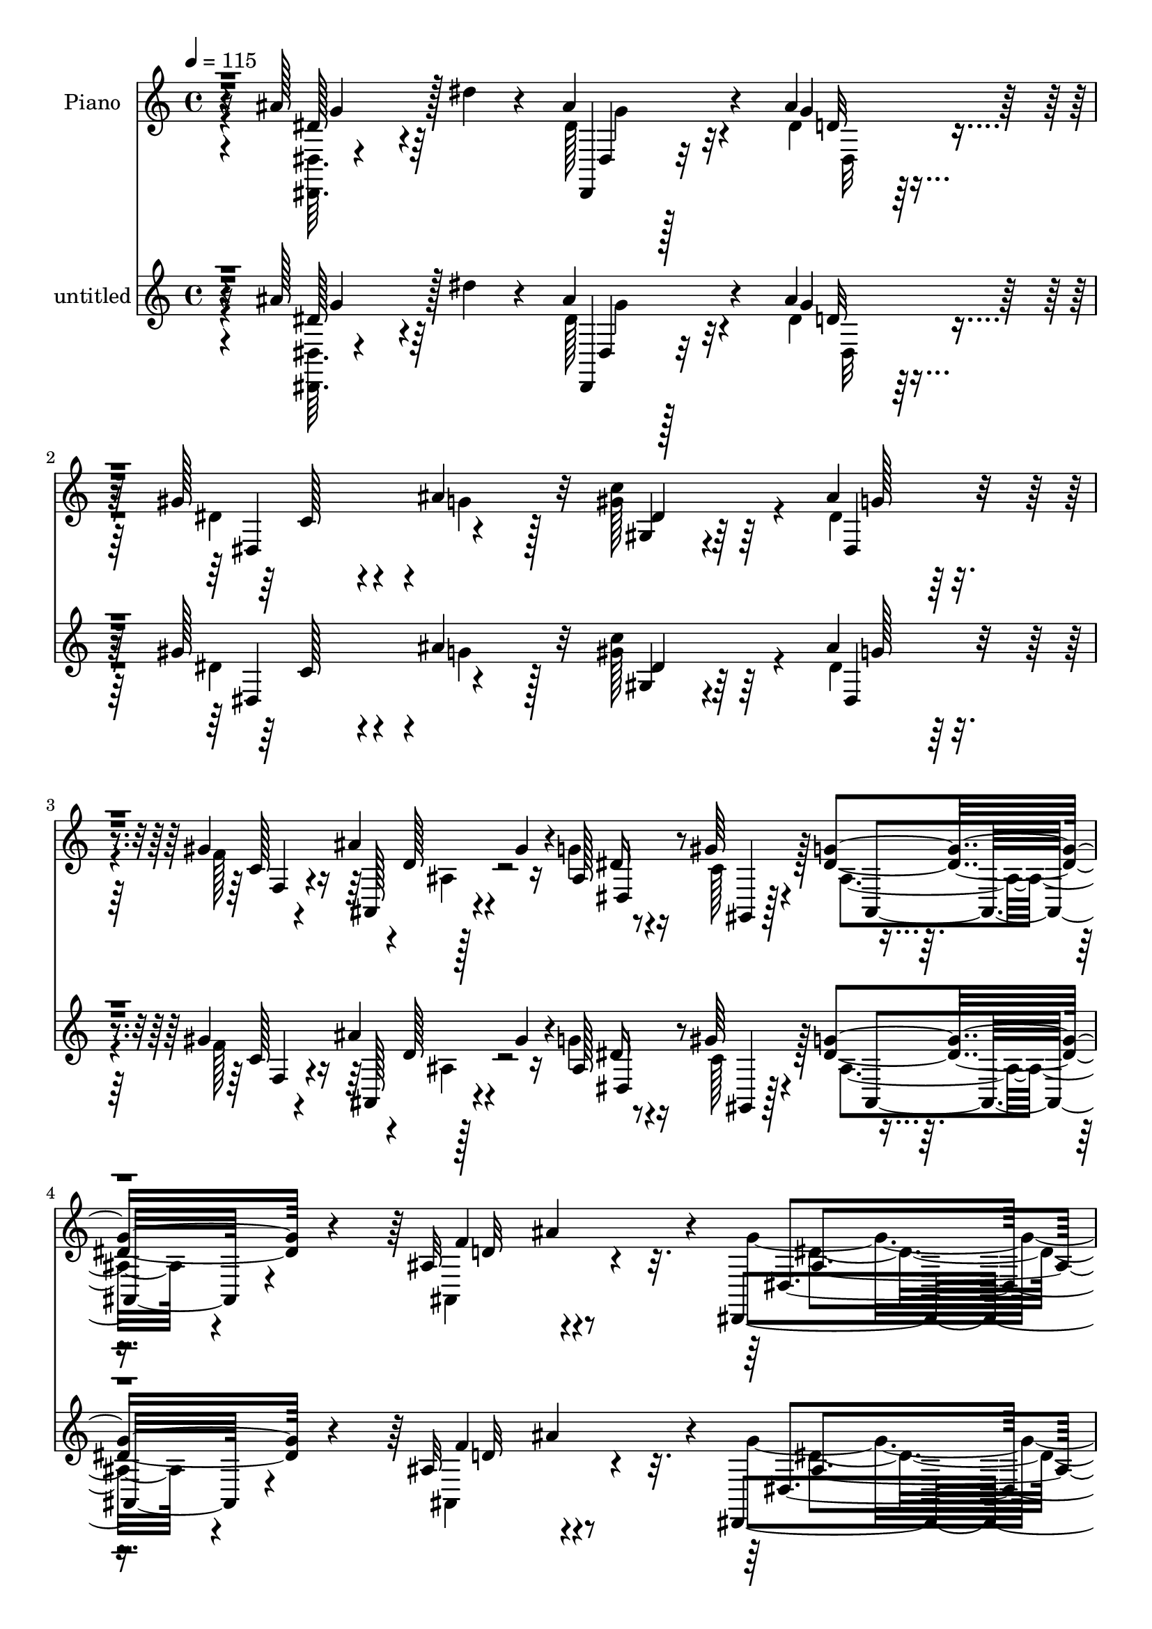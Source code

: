 % Lily was here -- automatically converted by c:/Program Files (x86)/LilyPond/usr/bin/midi2ly.py from mid/470.mid
\version "2.14.0"

\layout {
  \context {
    \Voice
    \remove "Note_heads_engraver"
    \consists "Completion_heads_engraver"
    \remove "Rest_engraver"
    \consists "Completion_rest_engraver"
  }
}

trackAchannelA = {


  \key c \major
    
  \set Staff.instrumentName = "untitled"
  
  \time 4/4 
  

  \key c \major
  
  \tempo 4 = 115 
  
  % [MARKER] DH059     
  
}

trackA = <<
  \context Voice = voiceA \trackAchannelA
>>


trackBchannelA = {
  
  \set Staff.instrumentName = "Piano"
  
}

trackBchannelB = \relative c {
  r16 ais''128*21 r64 dis4*29/96 r4*32/96 ais4*56/96 r4*73/96 ais4*85/96 
  r128*17 gis128*19 r4*8/96 ais4*52/96 r32 c4*100/96 r64*7 ais4*65/96 
  r4*68/96 gis r4*1/96 d128*7 r4*8/96 gis4*25/96 r4*10/96 ais,128*5 
  r8 gis'64*5 r4*41/96 <g dis >4*86/96 r4*65/96 ais,32*7 ais'4*79/96 
  r4*5/96 dis,,,4*191/96 r128*31 g''64*13 r32*5 ais,128*15 r4*98/96 dis4*127/96 
  r4*4/96 ais,128*25 r32*5 ais''4*134/96 r4*5/96 gis4*67/96 r4*73/96 ais,32. 
  r4*47/96 gis'4*64/96 r4*1/96 ais,,4*32/96 r64*17 ais'128*9 r4*35/96 gis4*23/96 
  r128*15 dis'64*11 r4*1/96 ais,128*5 r4*52/96 dis'4*152/96 r4*118/96 ais'128*23 
  r4*2/96 dis4*38/96 r4*29/96 ais4*68/96 r4*70/96 ais4*73/96 r4*65/96 gis4*53/96 
  r4*10/96 ais4*62/96 r64 dis,4*67/96 r128*21 dis4*64/96 r4*76/96 gis4*67/96 
  r4*1/96 ais,,4*20/96 r32 gis''4*29/96 r4*5/96 ais,4*17/96 r4*47/96 gis'64*5 
  r4*41/96 g4*71/96 r128*23 gis,4*34/96 r4*41/96 ais'4*71/96 g128*59 
  r64*17 ais4*16/96 r64*9 ais'32 r4*55/96 g4*41/96 r4*26/96 ais,,,128*17 
  r4*14/96 g'4*44/96 r16 ais,4*23/96 r4*47/96 f''4*14/96 r4*50/96 ais,,64. 
  r4*59/96 ais'''4*68/96 r128 ais,,,64. r128*19 gis'''64*13 r64*9 f4*64/96 
  r128 gis32 r4*53/96 ais,,,,4*13/96 r4*58/96 gis''4*55/96 r4*5/96 d'128*21 
  r64. ais4*8/96 r4*59/96 dis4*13/96 r4*52/96 ais,4*14/96 r128*19 ais''128*53 
  r4*116/96 dis,64*9 r4*17/96 ais4*4/96 r128*21 ais'8. g,128*5 
  r128*5 ais4*26/96 r4*14/96 cis4*64/96 r64 dis,4. r4*56/96 gis,128*9 
  r4*5/96 dis'16. r4*8/96 c'4*26/96 r4*38/96 ais''4*82/96 r128*21 dis,,4*13/96 
  r4*56/96 ais,4*13/96 r16 gis'''4*23/96 r4*5/96 dis,4*16/96 r64*9 gis'4*59/96 
  r4*11/96 ais,,4*76/96 r8. ais'64*15 r32*5 ais128*53 r128*43 g4*76/96 
  r4*1/96 ais64*9 r128*5 dis,,,,4*13/96 r4*130/96 dis'''128*19 
  r4*16/96 dis,,32*9 r4*29/96 dis''4*26/96 r4*38/96 g4*97/96 r4*7/96 ais,4*28/96 
  r64. ais4*62/96 r4*5/96 ais,,4*74/96 r4*64/96 gis'''4*44/96 r128*7 ais,,4*68/96 
  r4*2/96 ais,4*70/96 ais''128*19 r4*11/96 ais,4*20/96 r4*50/96 dis'4*58/96 
  r64. ais4*7/96 r4*64/96 dis4*167/96 r4*49/96 ais,2 r4*5/96 dis,128*17 
  r4*23/96 ais'4*229/96 r4*38/96 ais'32 r128*17 gis,4*76/96 r4*28/96 ais'4*25/96 
  r4*11/96 ais4*55/96 r128*5 g4*10/96 r4*59/96 gis'4*26/96 r4*46/96 ais,,,4*14/96 
  r4*22/96 gis'''128*7 r4*13/96 g128*17 r4*19/96 gis128*11 r4*43/96 ais,,4*73/96 
  r128 ais,4*10/96 r4*74/96 ais''4*103/96 r8. dis,,,4*16/96 r32*7 g''4*14/96 
  r128*33 dis'4*31/96 
}

trackBchannelBvoiceB = \relative c {
  \voiceTwo
  r4*25/96 <dis dis, >64. r4*121/96 dis'128*15 r32*7 dis4*62/96 
  r128*25 dis4*50/96 r4*16/96 g4*34/96 r128*9 gis128*41 r4*20/96 dis4*55/96 
  r64*13 f128*25 r128*19 g4*41/96 r16 c,128*17 r128*7 ais4*70/96 
  r4*79/96 ais,4*122/96 r4*46/96 g''4*179/96 r128*35 dis,,,32 r32*5 ais''''4*43/96 
  r4*23/96 dis,64*11 r4*76/96 g4*134/96 r4*1/96 ais,64*9 r32 dis16 
  r64*7 ais,,4*22/96 r4*119/96 ais''4*62/96 r4*76/96 d128*15 r4*85/96 ais,,4*22/96 
  r4*116/96 f'''128*43 c,4*17/96 r4*43/96 f'4*70/96 r4*2/96 dis,,4*55/96 
  r4*10/96 ais'4*106/96 r4*98/96 dis'4*62/96 r4*76/96 
  | % 10
  dis,,,4*10/96 r128*43 g'''128*19 r4*80/96 dis128*15 r4*20/96 g4*56/96 
  r4*10/96 gis,64*11 r128*21 ais'8. r128*23 f128*25 r4*58/96 g4*64/96 
  r4*2/96 f4*26/96 r4*44/96 dis4*73/96 r4*67/96 ais,4*50/96 r4*94/96 ais'4*169/96 
  r4*112/96 dis,4*52/96 r32. ais''4*11/96 r4*56/96 g4*38/96 r4 g'128*17 
  r32*7 d128*5 r128*17 dis32 r4*55/96 ais64*13 r4*59/96 f'4*71/96 
  r4*61/96 ais,,32 r4*56/96 gis'32 r4*53/96 f4*97/96 r128*13 <f' d >4*49/96 
  r32*7 dis4*23/96 r4*41/96 d4*25/96 r4*46/96 dis4*170/96 r4*107/96 ais128*5 
  r64*9 dis'4*13/96 r64*9 ais64*13 r4*64/96 ais128*25 r4*61/96 gis,4*26/96 
  r4*40/96 dis64. r4*61/96 gis'4*46/96 r128*31 dis,,4*73/96 r4*71/96 f4*14/96 
  r4*56/96 ais''4*20/96 r4*26/96 ais,4*7/96 r4*13/96 ais,32. r128*17 f''128*19 
  r4*14/96 ais,,,128*7 r4*50/96 ais128*5 r4*62/96 ais'128*15 r4*29/96 ais''4*77/96 
  r4*1/96 dis,4*160/96 r4*125/96 ais,64*11 r4*80/96 dis,,4*13/96 
  r4*131/96 ais''4*40/96 r4*62/96 dis,4*41/96 r64*11 g'4*49/96 
  r128*5 ais,4*65/96 r4*5/96 ais,,128*25 r4*97/96 ais''16 r64. ais,128*7 
  r4*115/96 ais'64*9 r128*15 gis4*16/96 r4*20/96 ais,4*17/96 r64*21 g'4*19/96 
  r8 ais,4*13/96 r4*59/96 g''4*170/96 r4*70/96 ais,4*20/96 r128*5 ais4*11/96 
  r4*59/96 dis'4*11/96 r4*55/96 ais,4*53/96 r4*53/96 ais4*20/96 
  r32 g4*16/96 r4*91/96 cis4*11/96 r4*17/96 gis'8 r128*7 ais4*19/96 
  r4*46/96 gis4*40/96 r4*28/96 gis,4*16/96 r64*9 dis'128*21 r4*76/96 f,4*14/96 
  r128*19 ais'4*17/96 r16 ais,32 r32. dis,4*11/96 r4*59/96 f'64*7 
  r128*11 dis4*82/96 r4*79/96 f4 r4*79/96 ais,4*59/96 r4*160/96 g'4*25/96 
}

trackBchannelBvoiceC = \relative c {
  r4*25/96 dis'128*19 r4*74/96 dis,,4*22/96 r32*9 g''4*62/96 r4*74/96 dis,4*68/96 
  r4*61/96 gis4*62/96 r4*79/96 dis4*64/96 r4*71/96 c'128*5 r4*46/96 ais' 
  r16 dis, r4*41/96 gis,,4*14/96 r128*19 ais8. r4*77/96 f''4*95/96 
  r4*73/96 dis,4*160/96 r128*41 ais'4*58/96 r128*27 <dis,,, dis' >4*13/96 
  r2 dis''4*64/96 r4*5/96 d'4*58/96 r4*11/96 g128*11 r4*32/96 ais,,4*23/96 
  r16*5 ais32*15 r4*86/96 f''4*53/96 r4*86/96 d4*118/96 r4*7/96 g,4*23/96 
  r4*41/96 ais4*11/96 r32*5 g'4*158/96 r4*112/96 ais,4*19/96 r4*118/96 
  | % 10
  dis,,4*13/96 r4*127/96 cis''4*53/96 r4*85/96 c4*58/96 r4*71/96 gis'4*128/96 
  r128 g128*23 r4*71/96 c,32. r4*46/96 ais'4*49/96 r4*20/96 dis,,128*19 
  r64. c'4*52/96 r4*19/96 ais4*67/96 r4*71/96 ais4*119/96 r4*25/96 dis4*176/96 
  r4*106/96 g4*13/96 r128*41 <dis' ais >4*41/96 r128*31 dis4*52/96 
  r4*85/96 f4*17/96 r8 g,64 r4*61/96 g'4*64/96 r8. gis,4*79/96 
  r4*53/96 gis128*15 r4*88/96 f'4*100/96 r16. f,4*56/96 r64*13 <g, c, >4*14/96 
  r4*50/96 f'4*22/96 r8 g'64*29 r4*103/96 ais4*26/96 r4*44/96 dis,4*16/96 
  r128*17 dis,,,4*34/96 r4*2/96 ais'128*9 r4*79/96 dis''4*80/96 
  r4*56/96 c,4*23/96 r4*43/96 ais'32 r128*19 dis4*52/96 r128*29 ais4*85/96 
  r4*61/96 c,4*13/96 r4*55/96 ais'4*26/96 r4*40/96 dis,,4*22/96 
  r8 gis,4*16/96 r64*9 ais''128*27 r4*67/96 gis,4*50/96 r128*33 g'4*155/96 
  r4*134/96 dis,,128*9 r4*118/96 ais'32*5 r32*7 g'4*74/96 r4*67/96 d4*49/96 
  r128*7 dis,4*8/96 r64*9 ais''4*77/96 r128*21 gis4*83/96 r4*55/96 f4*53/96 
  r4*80/96 f64*17 r4*37/96 f4*133/96 r4*7/96 c,4*25/96 r4*41/96 d'4*25/96 
  r8 dis,4*200/96 r4*74/96 ais'''128*7 r4*49/96 dis,4*14/96 r4*52/96 ais'4*65/96 
  r4*73/96 ais4*97/96 r128*13 dis,4*46/96 r128*29 dis4*43/96 r4*95/96 ais'4*67/96 
  r4*73/96 f,,4*22/96 r4*49/96 d''128*7 r4*49/96 ais4*25/96 r4*46/96 c128*9 
  r4*47/96 ais4*85/96 r64*13 ais,4*74/96 r4*11/96 ais''32. r4*70/96 dis,4*73/96 
  r128*51 ais'4*14/96 
}

trackBchannelBvoiceD = \relative c {
  r4*29/96 g''4*59/96 r128*23 dis,4*19/96 r128*37 d'32*5 r4*77/96 c128*19 
  r4*70/96 dis4*64/96 r64*13 g128*21 r8. f,4*19/96 r4*43/96 ais,128*7 
  r4*47/96 dis4*58/96 r4*229/96 d'32*7 r4*83/96 ais4*164/96 r4*118/96 dis4*68/96 
  r4*71/96 g128*23 r4*205/96 f8. r128*21 g4*55/96 r64*15 f4*61/96 
  r8. f128*17 r128*27 d4*53/96 r32*23 d64*7 r128*9 ais4*143/96 
  r4*127/96 dis,4*26/96 r4*110/96 
  | % 10
  dis'128*15 r4*95/96 dis,64*9 r32*7 dis4*62/96 r4*68/96 c''4*137/96 
  r128*45 f,,4*25/96 r128*13 d'128*7 r8 dis64*5 r4*37/96 gis,,128*5 
  r64*9 ais4*64/96 r4*73/96 f''4*134/96 r4*10/96 dis,4*181/96 r4*101/96 dis''4*20/96 
  r128*39 dis,,,4*52/96 r128*27 g''4*55/96 r4*148/96 g'4*11/96 
  r4*55/96 ais,,,,4*68/96 r128*23 ais''4*58/96 r4*2/96 ais,4*10/96 
  r4*62/96 gis'4*10/96 r4*122/96 d''64*17 r16*7 c4*16/96 r4*49/96 ais,4*7/96 
  r4*64/96 dis,,128*19 r4*11/96 ais'4*68/96 r4*140/96 dis''4*17/96 
  r16*5 dis8. r128*23 ais128*27 r4*55/96 gis'64*5 r16. ais4*19/96 
  r128*17 c128*11 r4*106/96 g4*83/96 r4*62/96 gis,4*25/96 r4*44/96 gis,4*16/96 
  r4*50/96 ais'4*25/96 r4*44/96 c128*7 r4*49/96 dis4*88/96 r4*61/96 f4. 
  r4*8/96 dis,,,32*5 r4*8/96 ais'64*23 r4*79/96 dis'128*27 r4*65/96 g4*82/96 
  r4*202/96 f4*59/96 r4*74/96 dis4*91/96 r4*50/96 f4*61/96 r4*76/96 ais,8 
  r4*85/96 d4*77/96 r4*64/96 d4*118/96 r4*19/96 c128*13 r128*9 f4*31/96 
  r4*113/96 ais,,4*55/96 r4*10/96 dis128*5 r4*124/96 dis'4*13/96 
  r128*41 g4*70/96 r4*68/96 ais,4*43/96 r128*31 c4*37/96 r4 c'4*28/96 
  r4*110/96 g4*59/96 r4*80/96 c,4*23/96 r8 ais4*25/96 r4*46/96 dis,,16 
  r8 gis,128*5 r4*58/96 g''4*103/96 r4*59/96 d128*29 r4*88/96 g4*98/96 
  r128*43 g'4*118/96 
}

trackBchannelBvoiceE = \relative c {
  \voiceFour
  r4*158/96 g''4*44/96 r4*86/96 dis,32*5 r4*545/96 ais'4*22/96 
  r4*497/96 dis4*178/96 r128*35 dis,,4*11/96 r4*1475/96 g'128*11 
  r4*107/96 g'4*59/96 r64*13 g4*47/96 r128*141 dis,4*140/96 r4*134/96 ais'4*22/96 
  | % 12
  r4*320/96 d8. r4*353/96 g'4*16/96 r4*254/96 ais,4*55/96 r4*484/96 d,4*7/96 
  r4*395/96 g4*7/96 r4*56/96 ais4*23/96 r8 g128*53 r4*119/96 g,4*53/96 
  r4*83/96 g''128*25 r4*202/96 dis4*32/96 r4*34/96 dis4*40/96 r4*29/96 c128*15 
  r4*94/96 dis128*31 r4*53/96 gis4*29/96 r4*41/96 d4*25/96 r128*13 g4*59/96 
  r4*80/96 g128*31 r4*59/96 d,4*35/96 r4*257/96 g,128*13 r4*250/96 dis'32*5 
  r128*119 ais,4*67/96 r128*25 ais128*21 r4*73/96 d'128*15 r64*101 g,4*25/96 
  r4*148/96 g4*43/96 r4*94/96 dis'4*61/96 r4*76/96 cis4*49/96 r4*221/96 c4*25/96 
  r64*19 g,8. r64*11 f''128*5 r4*58/96 ais,,32 r4*56/96 dis'128*15 
  r4*28/96 gis,,4*13/96 r64*37 gis'4*44/96 r4*131/96 dis,4*17/96 
  r4*214/96 dis'''4*14/96 
}

trackBchannelBvoiceF = \relative c {
  \voiceOne
  r4*4969/96 dis'4*19/96 r4*1255/96 f'16 r4*182/96 g,,4*32/96 r4*833/96 ais4*40/96 
  r8. gis128*5 r16*5 dis''4*56/96 r64*389 g,4*16/96 r64*43 g4*67/96 
  r4*1339/96 dis''4*107/96 
}

trackBchannelBvoiceG = \relative c {
  \voiceThree
  r4*4970/96 ais'4*20/96 r4*2360/96 dis4*22/96 r64*9 f'4*88/96 
}

trackB = <<
  \context Voice = voiceA \trackBchannelA
  \context Voice = voiceB \trackBchannelB
  \context Voice = voiceC \trackBchannelBvoiceB
  \context Voice = voiceD \trackBchannelBvoiceC
  \context Voice = voiceE \trackBchannelBvoiceD
  \context Voice = voiceF \trackBchannelBvoiceE
  \context Voice = voiceG \trackBchannelBvoiceF
  \context Voice = voiceH \trackBchannelBvoiceG
>>


trackCchannelA = {
  
}

trackCchannelB = \relative c {
  r16 ais''128*21 r64 dis4*29/96 r4*32/96 ais4*56/96 r4*73/96 ais4*85/96 
  r128*17 gis128*19 r4*8/96 ais4*52/96 r32 c4*100/96 r64*7 ais4*65/96 
  r4*68/96 gis r4*1/96 d128*7 r4*8/96 gis4*25/96 r4*10/96 ais,128*5 
  r8 gis'64*5 r4*41/96 <g dis >4*86/96 r4*65/96 ais,32*7 ais'4*79/96 
  r4*5/96 dis,,,4*191/96 r128*31 g''64*13 r32*5 ais,128*15 r4*98/96 dis4*127/96 
  r4*4/96 ais,128*25 r32*5 ais''4*134/96 r4*5/96 gis4*67/96 r4*73/96 ais,32. 
  r4*47/96 gis'4*64/96 r4*1/96 ais,,4*32/96 r64*17 ais'128*9 r4*35/96 gis4*23/96 
  r128*15 dis'64*11 r4*1/96 ais,128*5 r4*52/96 dis'4*152/96 r4*118/96 ais'128*23 
  r4*2/96 dis4*38/96 r4*29/96 ais4*68/96 r4*70/96 ais4*73/96 r4*65/96 gis4*53/96 
  r4*10/96 ais4*62/96 r64 dis,4*67/96 r128*21 dis4*64/96 r4*76/96 gis4*67/96 
  r4*1/96 ais,,4*20/96 r32 gis''4*29/96 r4*5/96 ais,4*17/96 r4*47/96 gis'64*5 
  r4*41/96 g4*71/96 r128*23 gis,4*34/96 r4*41/96 ais'4*71/96 g128*59 
  r64*17 ais4*16/96 r64*9 ais'32 r4*55/96 g4*41/96 r4*26/96 ais,,,128*17 
  r4*14/96 g'4*44/96 r16 ais,4*23/96 r4*47/96 f''4*14/96 r4*50/96 ais,,64. 
  r4*59/96 ais'''4*68/96 r128 ais,,,64. r128*19 gis'''64*13 r64*9 f4*64/96 
  r128 gis32 r4*53/96 ais,,,,4*13/96 r4*58/96 gis''4*55/96 r4*5/96 d'128*21 
  r64. ais4*8/96 r4*59/96 dis4*13/96 r4*52/96 ais,4*14/96 r128*19 ais''128*53 
  r4*116/96 dis,64*9 r4*17/96 ais4*4/96 r128*21 ais'8. g,128*5 
  r128*5 ais4*26/96 r4*14/96 cis4*64/96 r64 dis,4. r4*56/96 gis,128*9 
  r4*5/96 dis'16. r4*8/96 c'4*26/96 r4*38/96 ais''4*82/96 r128*21 dis,,4*13/96 
  r4*56/96 ais,4*13/96 r16 gis'''4*23/96 r4*5/96 dis,4*16/96 r64*9 gis'4*59/96 
  r4*11/96 ais,,4*76/96 r8. ais'64*15 r32*5 ais128*53 r128*43 g4*76/96 
  r4*1/96 ais64*9 r128*5 dis,,,,4*13/96 r4*130/96 dis'''128*19 
  r4*16/96 dis,,32*9 r4*29/96 dis''4*26/96 r4*38/96 g4*97/96 r4*7/96 ais,4*28/96 
  r64. ais4*62/96 r4*5/96 ais,,4*74/96 r4*64/96 gis'''4*44/96 r128*7 ais,,4*68/96 
  r4*2/96 ais,4*70/96 ais''128*19 r4*11/96 ais,4*20/96 r4*50/96 dis'4*58/96 
  r64. ais4*7/96 r4*64/96 dis4*167/96 r4*49/96 ais,2 r4*5/96 dis,128*17 
  r4*23/96 ais'4*229/96 r4*38/96 ais'32 r128*17 gis,4*76/96 r4*28/96 ais'4*25/96 
  r4*11/96 ais4*55/96 r128*5 g4*10/96 r4*59/96 gis'4*26/96 r4*46/96 ais,,,4*14/96 
  r4*22/96 gis'''128*7 r4*13/96 g128*17 r4*19/96 gis128*11 r4*43/96 ais,,4*73/96 
  r128 ais,4*10/96 r4*74/96 ais''4*103/96 r8. dis,,,4*16/96 r32*7 g''4*14/96 
  r128*33 dis'4*31/96 
}

trackCchannelBvoiceB = \relative c {
  \voiceTwo
  r4*25/96 <dis dis, >64. r4*121/96 dis'128*15 r32*7 dis4*62/96 
  r128*25 dis4*50/96 r4*16/96 g4*34/96 r128*9 gis128*41 r4*20/96 dis4*55/96 
  r64*13 f128*25 r128*19 g4*41/96 r16 c,128*17 r128*7 ais4*70/96 
  r4*79/96 ais,4*122/96 r4*46/96 g''4*179/96 r128*35 dis,,,32 r32*5 ais''''4*43/96 
  r4*23/96 dis,64*11 r4*76/96 g4*134/96 r4*1/96 ais,64*9 r32 dis16 
  r64*7 ais,,4*22/96 r4*119/96 ais''4*62/96 r4*76/96 d128*15 r4*85/96 ais,,4*22/96 
  r4*116/96 f'''128*43 c,4*17/96 r4*43/96 f'4*70/96 r4*2/96 dis,,4*55/96 
  r4*10/96 ais'4*106/96 r4*98/96 dis'4*62/96 r4*76/96 
  | % 10
  dis,,,4*10/96 r128*43 g'''128*19 r4*80/96 dis128*15 r4*20/96 g4*56/96 
  r4*10/96 gis,64*11 r128*21 ais'8. r128*23 f128*25 r4*58/96 g4*64/96 
  r4*2/96 f4*26/96 r4*44/96 dis4*73/96 r4*67/96 ais,4*50/96 r4*94/96 ais'4*169/96 
  r4*112/96 dis,4*52/96 r32. ais''4*11/96 r4*56/96 g4*38/96 r4 g'128*17 
  r32*7 d128*5 r128*17 dis32 r4*55/96 ais64*13 r4*59/96 f'4*71/96 
  r4*61/96 ais,,32 r4*56/96 gis'32 r4*53/96 f4*97/96 r128*13 <f' d >4*49/96 
  r32*7 dis4*23/96 r4*41/96 d4*25/96 r4*46/96 dis4*170/96 r4*107/96 ais128*5 
  r64*9 dis'4*13/96 r64*9 ais64*13 r4*64/96 ais128*25 r4*61/96 gis,4*26/96 
  r4*40/96 dis64. r4*61/96 gis'4*46/96 r128*31 dis,,4*73/96 r4*71/96 f4*14/96 
  r4*56/96 ais''4*20/96 r4*26/96 ais,4*7/96 r4*13/96 ais,32. r128*17 f''128*19 
  r4*14/96 ais,,,128*7 r4*50/96 ais128*5 r4*62/96 ais'128*15 r4*29/96 ais''4*77/96 
  r4*1/96 dis,4*160/96 r4*125/96 ais,64*11 r4*80/96 dis,,4*13/96 
  r4*131/96 ais''4*40/96 r4*62/96 dis,4*41/96 r64*11 g'4*49/96 
  r128*5 ais,4*65/96 r4*5/96 ais,,128*25 r4*97/96 ais''16 r64. ais,128*7 
  r4*115/96 ais'64*9 r128*15 gis4*16/96 r4*20/96 ais,4*17/96 r64*21 g'4*19/96 
  r8 ais,4*13/96 r4*59/96 g''4*170/96 r4*70/96 ais,4*20/96 r128*5 ais4*11/96 
  r4*59/96 dis'4*11/96 r4*55/96 ais,4*53/96 r4*53/96 ais4*20/96 
  r32 g4*16/96 r4*91/96 cis4*11/96 r4*17/96 gis'8 r128*7 ais4*19/96 
  r4*46/96 gis4*40/96 r4*28/96 gis,4*16/96 r64*9 dis'128*21 r4*76/96 f,4*14/96 
  r128*19 ais'4*17/96 r16 ais,32 r32. dis,4*11/96 r4*59/96 f'64*7 
  r128*11 dis4*82/96 r4*79/96 f4 r4*79/96 ais,4*59/96 r4*160/96 g'4*25/96 
}

trackCchannelBvoiceC = \relative c {
  r4*25/96 dis'128*19 r4*74/96 dis,,4*22/96 r32*9 g''4*62/96 r4*74/96 dis,4*68/96 
  r4*61/96 gis4*62/96 r4*79/96 dis4*64/96 r4*71/96 c'128*5 r4*46/96 ais' 
  r16 dis, r4*41/96 gis,,4*14/96 r128*19 ais8. r4*77/96 f''4*95/96 
  r4*73/96 dis,4*160/96 r128*41 ais'4*58/96 r128*27 <dis,,, dis' >4*13/96 
  r2 dis''4*64/96 r4*5/96 d'4*58/96 r4*11/96 g128*11 r4*32/96 ais,,4*23/96 
  r16*5 ais32*15 r4*86/96 f''4*53/96 r4*86/96 d4*118/96 r4*7/96 g,4*23/96 
  r4*41/96 ais4*11/96 r32*5 g'4*158/96 r4*112/96 ais,4*19/96 r4*118/96 
  | % 10
  dis,,4*13/96 r4*127/96 cis''4*53/96 r4*85/96 c4*58/96 r4*71/96 gis'4*128/96 
  r128 g128*23 r4*71/96 c,32. r4*46/96 ais'4*49/96 r4*20/96 dis,,128*19 
  r64. c'4*52/96 r4*19/96 ais4*67/96 r4*71/96 ais4*119/96 r4*25/96 dis4*176/96 
  r4*106/96 g4*13/96 r128*41 <dis' ais >4*41/96 r128*31 dis4*52/96 
  r4*85/96 f4*17/96 r8 g,64 r4*61/96 g'4*64/96 r8. gis,4*79/96 
  r4*53/96 gis128*15 r4*88/96 f'4*100/96 r16. f,4*56/96 r64*13 <g, c, >4*14/96 
  r4*50/96 f'4*22/96 r8 g'64*29 r4*103/96 ais4*26/96 r4*44/96 dis,4*16/96 
  r128*17 dis,,,4*34/96 r4*2/96 ais'128*9 r4*79/96 dis''4*80/96 
  r4*56/96 c,4*23/96 r4*43/96 ais'32 r128*19 dis4*52/96 r128*29 ais4*85/96 
  r4*61/96 c,4*13/96 r4*55/96 ais'4*26/96 r4*40/96 dis,,4*22/96 
  r8 gis,4*16/96 r64*9 ais''128*27 r4*67/96 gis,4*50/96 r128*33 g'4*155/96 
  r4*134/96 dis,,128*9 r4*118/96 ais'32*5 r32*7 g'4*74/96 r4*67/96 d4*49/96 
  r128*7 dis,4*8/96 r64*9 ais''4*77/96 r128*21 gis4*83/96 r4*55/96 f4*53/96 
  r4*80/96 f64*17 r4*37/96 f4*133/96 r4*7/96 c,4*25/96 r4*41/96 d'4*25/96 
  r8 dis,4*200/96 r4*74/96 ais'''128*7 r4*49/96 dis,4*14/96 r4*52/96 ais'4*65/96 
  r4*73/96 ais4*97/96 r128*13 dis,4*46/96 r128*29 dis4*43/96 r4*95/96 ais'4*67/96 
  r4*73/96 f,,4*22/96 r4*49/96 d''128*7 r4*49/96 ais4*25/96 r4*46/96 c128*9 
  r4*47/96 ais4*85/96 r64*13 ais,4*74/96 r4*11/96 ais''32. r4*70/96 dis,4*73/96 
  r128*51 ais'4*14/96 
}

trackCchannelBvoiceD = \relative c {
  r4*29/96 g''4*59/96 r128*23 dis,4*19/96 r128*37 d'32*5 r4*77/96 c128*19 
  r4*70/96 dis4*64/96 r64*13 g128*21 r8. f,4*19/96 r4*43/96 ais,128*7 
  r4*47/96 dis4*58/96 r4*229/96 d'32*7 r4*83/96 ais4*164/96 r4*118/96 dis4*68/96 
  r4*71/96 g128*23 r4*205/96 f8. r128*21 g4*55/96 r64*15 f4*61/96 
  r8. f128*17 r128*27 d4*53/96 r32*23 d64*7 r128*9 ais4*143/96 
  r4*127/96 dis,4*26/96 r4*110/96 
  | % 10
  dis'128*15 r4*95/96 dis,64*9 r32*7 dis4*62/96 r4*68/96 c''4*137/96 
  r128*45 f,,4*25/96 r128*13 d'128*7 r8 dis64*5 r4*37/96 gis,,128*5 
  r64*9 ais4*64/96 r4*73/96 f''4*134/96 r4*10/96 dis,4*181/96 r4*101/96 dis''4*20/96 
  r128*39 dis,,,4*52/96 r128*27 g''4*55/96 r4*148/96 g'4*11/96 
  r4*55/96 ais,,,,4*68/96 r128*23 ais''4*58/96 r4*2/96 ais,4*10/96 
  r4*62/96 gis'4*10/96 r4*122/96 d''64*17 r16*7 c4*16/96 r4*49/96 ais,4*7/96 
  r4*64/96 dis,,128*19 r4*11/96 ais'4*68/96 r4*140/96 dis''4*17/96 
  r16*5 dis8. r128*23 ais128*27 r4*55/96 gis'64*5 r16. ais4*19/96 
  r128*17 c128*11 r4*106/96 g4*83/96 r4*62/96 gis,4*25/96 r4*44/96 gis,4*16/96 
  r4*50/96 ais'4*25/96 r4*44/96 c128*7 r4*49/96 dis4*88/96 r4*61/96 f4. 
  r4*8/96 dis,,,32*5 r4*8/96 ais'64*23 r4*79/96 dis'128*27 r4*65/96 g4*82/96 
  r4*202/96 f4*59/96 r4*74/96 dis4*91/96 r4*50/96 f4*61/96 r4*76/96 ais,8 
  r4*85/96 d4*77/96 r4*64/96 d4*118/96 r4*19/96 c128*13 r128*9 f4*31/96 
  r4*113/96 ais,,4*55/96 r4*10/96 dis128*5 r4*124/96 dis'4*13/96 
  r128*41 g4*70/96 r4*68/96 ais,4*43/96 r128*31 c4*37/96 r4 c'4*28/96 
  r4*110/96 g4*59/96 r4*80/96 c,4*23/96 r8 ais4*25/96 r4*46/96 dis,,16 
  r8 gis,128*5 r4*58/96 g''4*103/96 r4*59/96 d128*29 r4*88/96 g4*98/96 
  r128*43 g'4*118/96 
}

trackCchannelBvoiceE = \relative c {
  \voiceFour
  r4*158/96 g''4*44/96 r4*86/96 dis,32*5 r4*545/96 ais'4*22/96 
  r4*497/96 dis4*178/96 r128*35 dis,,4*11/96 r4*1475/96 g'128*11 
  r4*107/96 g'4*59/96 r64*13 g4*47/96 r128*141 dis,4*140/96 r4*134/96 ais'4*22/96 
  | % 12
  r4*320/96 d8. r4*353/96 g'4*16/96 r4*254/96 ais,4*55/96 r4*484/96 d,4*7/96 
  r4*395/96 g4*7/96 r4*56/96 ais4*23/96 r8 g128*53 r4*119/96 g,4*53/96 
  r4*83/96 g''128*25 r4*202/96 dis4*32/96 r4*34/96 dis4*40/96 r4*29/96 c128*15 
  r4*94/96 dis128*31 r4*53/96 gis4*29/96 r4*41/96 d4*25/96 r128*13 g4*59/96 
  r4*80/96 g128*31 r4*59/96 d,4*35/96 r4*257/96 g,128*13 r4*250/96 dis'32*5 
  r128*119 ais,4*67/96 r128*25 ais128*21 r4*73/96 d'128*15 r64*101 g,4*25/96 
  r4*148/96 g4*43/96 r4*94/96 dis'4*61/96 r4*76/96 cis4*49/96 r4*221/96 c4*25/96 
  r64*19 g,8. r64*11 f''128*5 r4*58/96 ais,,32 r4*56/96 dis'128*15 
  r4*28/96 gis,,4*13/96 r64*37 gis'4*44/96 r4*131/96 dis,4*17/96 
  r4*214/96 dis'''4*14/96 
}

trackCchannelBvoiceF = \relative c {
  \voiceOne
  r4*4969/96 dis'4*19/96 r4*1255/96 f'16 r4*182/96 g,,4*32/96 r4*833/96 ais4*40/96 
  r8. gis128*5 r16*5 dis''4*56/96 r64*389 g,4*16/96 r64*43 g4*67/96 
  r4*1339/96 dis''4*107/96 
}

trackCchannelBvoiceG = \relative c {
  \voiceThree
  r4*4970/96 ais'4*20/96 r4*2360/96 dis4*22/96 r64*9 f'4*88/96 
}

trackC = <<
  \context Voice = voiceA \trackCchannelA
  \context Voice = voiceB \trackCchannelB
  \context Voice = voiceC \trackCchannelBvoiceB
  \context Voice = voiceD \trackCchannelBvoiceC
  \context Voice = voiceE \trackCchannelBvoiceD
  \context Voice = voiceF \trackCchannelBvoiceE
  \context Voice = voiceG \trackCchannelBvoiceF
  \context Voice = voiceH \trackCchannelBvoiceG
>>


trackDchannelA = {
  
  \set Staff.instrumentName = "Himno Digital #470"
  
}

trackD = <<
  \context Voice = voiceA \trackDchannelA
>>


trackEchannelA = {
  
  \set Staff.instrumentName = "Hoy el s~bado glorioso"
  
}

trackE = <<
  \context Voice = voiceA \trackEchannelA
>>


\score {
  <<
    \context Staff=trackB \trackA
    \context Staff=trackB \trackB
    \context Staff=trackC \trackA
    \context Staff=trackC \trackC
  >>
  \layout {}
  \midi {}
}
